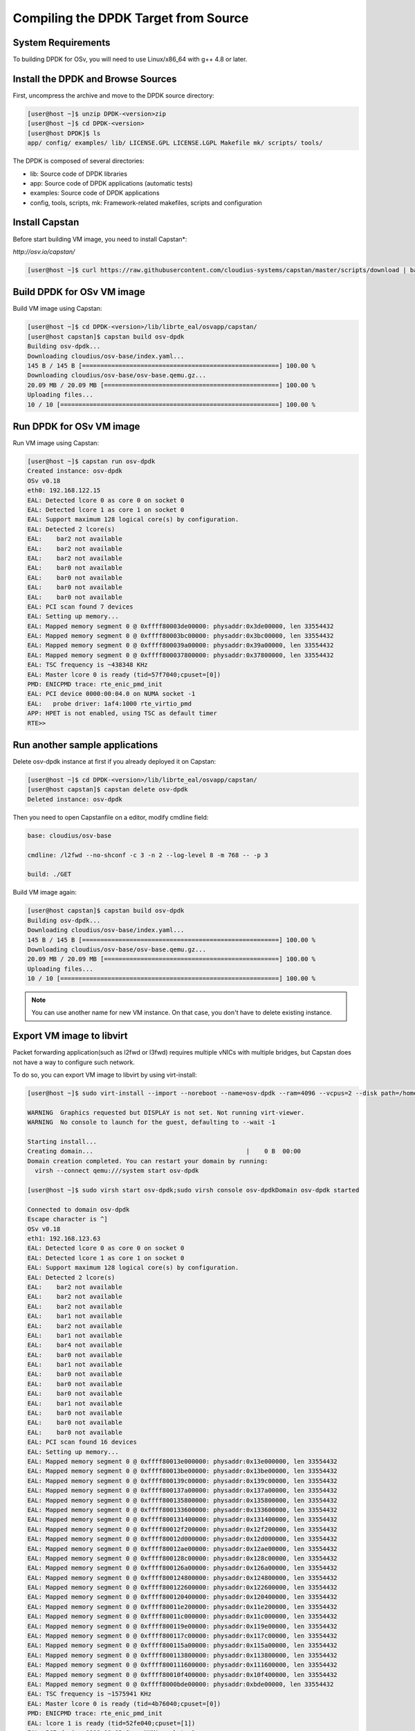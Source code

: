 ..  BSD LICENSE
    Copyright(c) 2010-2014 Intel Corporation. All rights reserved.
    All rights reserved.

    Redistribution and use in source and binary forms, with or without
    modification, are permitted provided that the following conditions
    are met:

    * Redistributions of source code must retain the above copyright
    notice, this list of conditions and the following disclaimer.
    * Redistributions in binary form must reproduce the above copyright
    notice, this list of conditions and the following disclaimer in
    the documentation and/or other materials provided with the
    distribution.
    * Neither the name of Intel Corporation nor the names of its
    contributors may be used to endorse or promote products derived
    from this software without specific prior written permission.

    THIS SOFTWARE IS PROVIDED BY THE COPYRIGHT HOLDERS AND CONTRIBUTORS
    "AS IS" AND ANY EXPRESS OR IMPLIED WARRANTIES, INCLUDING, BUT NOT
    LIMITED TO, THE IMPLIED WARRANTIES OF MERCHANTABILITY AND FITNESS FOR
    A PARTICULAR PURPOSE ARE DISCLAIMED. IN NO EVENT SHALL THE COPYRIGHT
    OWNER OR CONTRIBUTORS BE LIABLE FOR ANY DIRECT, INDIRECT, INCIDENTAL,
    SPECIAL, EXEMPLARY, OR CONSEQUENTIAL DAMAGES (INCLUDING, BUT NOT
    LIMITED TO, PROCUREMENT OF SUBSTITUTE GOODS OR SERVICES; LOSS OF USE,
    DATA, OR PROFITS; OR BUSINESS INTERRUPTION) HOWEVER CAUSED AND ON ANY
    THEORY OF LIABILITY, WHETHER IN CONTRACT, STRICT LIABILITY, OR TORT
    (INCLUDING NEGLIGENCE OR OTHERWISE) ARISING IN ANY WAY OUT OF THE USE
    OF THIS SOFTWARE, EVEN IF ADVISED OF THE POSSIBILITY OF SUCH DAMAGE.

.. _building_from_source:

Compiling the DPDK Target from Source
=====================================

System Requirements
-------------------

To building DPDK for OSv, you will need to use Linux/x86_64 with g++ 4.8 or later.

Install the DPDK and Browse Sources
-----------------------------------

First, uncompress the archive and move to the DPDK source directory:

.. code-block:: console

    [user@host ~]$ unzip DPDK-<version>zip
    [user@host ~]$ cd DPDK-<version>
    [user@host DPDK]$ ls
    app/ config/ examples/ lib/ LICENSE.GPL LICENSE.LGPL Makefile mk/ scripts/ tools/

The DPDK is composed of several directories:

*   lib: Source code of DPDK libraries

*   app: Source code of DPDK applications (automatic tests)

*   examples: Source code of DPDK applications

*   config, tools, scripts, mk: Framework-related makefiles, scripts and configuration

Install Capstan
--------------------------------------------

Before start building VM image, you need to install Capstan*:

`http://osv.io/capstan/`

.. code-block:: console

    [user@host ~]$ curl https://raw.githubusercontent.com/cloudius-systems/capstan/master/scripts/download | bash

Build DPDK for OSv VM image
--------------------------------------------

Build VM image using Capstan:

.. code-block:: console

    [user@host ~]$ cd DPDK-<version>/lib/librte_eal/osvapp/capstan/
    [user@host capstan]$ capstan build osv-dpdk
    Building osv-dpdk...
    Downloading cloudius/osv-base/index.yaml...
    145 B / 145 B [======================================================] 100.00 %
    Downloading cloudius/osv-base/osv-base.qemu.gz...
    20.09 MB / 20.09 MB [================================================] 100.00 %
    Uploading files...
    10 / 10 [============================================================] 100.00 %

Run DPDK for OSv VM image
--------------------------------------------

Run VM image using Capstan:

.. code-block:: console

    [user@host ~]$ capstan run osv-dpdk
    Created instance: osv-dpdk
    OSv v0.18
    eth0: 192.168.122.15
    EAL: Detected lcore 0 as core 0 on socket 0
    EAL: Detected lcore 1 as core 1 on socket 0
    EAL: Support maximum 128 logical core(s) by configuration.
    EAL: Detected 2 lcore(s)
    EAL:    bar2 not available
    EAL:    bar2 not available
    EAL:    bar2 not available
    EAL:    bar0 not available
    EAL:    bar0 not available
    EAL:    bar0 not available
    EAL:    bar0 not available
    EAL: PCI scan found 7 devices
    EAL: Setting up memory...
    EAL: Mapped memory segment 0 @ 0xffff80003de00000: physaddr:0x3de00000, len 33554432
    EAL: Mapped memory segment 0 @ 0xffff80003bc00000: physaddr:0x3bc00000, len 33554432
    EAL: Mapped memory segment 0 @ 0xffff800039a00000: physaddr:0x39a00000, len 33554432
    EAL: Mapped memory segment 0 @ 0xffff800037800000: physaddr:0x37800000, len 33554432
    EAL: TSC frequency is ~438348 KHz
    EAL: Master lcore 0 is ready (tid=57f7040;cpuset=[0])
    PMD: ENICPMD trace: rte_enic_pmd_init
    EAL: PCI device 0000:00:04.0 on NUMA socket -1
    EAL:   probe driver: 1af4:1000 rte_virtio_pmd
    APP: HPET is not enabled, using TSC as default timer
    RTE>>

Run another sample applications
--------------------------------------------

Delete osv-dpdk instance at first if you already deployed it on Capstan:

.. code-block:: console

    [user@host ~]$ cd DPDK-<version>/lib/librte_eal/osvapp/capstan/
    [user@host capstan]$ capstan delete osv-dpdk
    Deleted instance: osv-dpdk

Then you need to open Capstanfile on a editor, modify cmdline field:

.. code-block:: console

    base: cloudius/osv-base

    cmdline: /l2fwd --no-shconf -c 3 -n 2 --log-level 8 -m 768 -- -p 3

    build: ./GET

Build VM image again:

.. code-block:: console

    [user@host capstan]$ capstan build osv-dpdk
    Building osv-dpdk...
    Downloading cloudius/osv-base/index.yaml...
    145 B / 145 B [======================================================] 100.00 %
    Downloading cloudius/osv-base/osv-base.qemu.gz...
    20.09 MB / 20.09 MB [================================================] 100.00 %
    Uploading files...
    10 / 10 [============================================================] 100.00 %

.. note::

	You can use another name for new VM instance.
	On that case, you don't have to delete existing instance.

Export VM image to libvirt
--------------------------------------------

Packet forwarding application(such as l2fwd or l3fwd) requires multiple vNICs with multiple bridges, but Capstan does not have a way to configure such network.

To do so, you can export VM image to libvirt by using virt-install:

.. code-block:: console

    [user@host ~]$ sudo virt-install --import --noreboot --name=osv-dpdk --ram=4096 --vcpus=2 --disk path=/home/user/.capstan/repository/osv-dpdk/osv-dpdk.qemu,bus=virtio --os-variant=none --accelerate --network=network:default,model=virtio --network=network:net2,model=virtio --serial pty --cpu host --rng=/dev/random

    WARNING  Graphics requested but DISPLAY is not set. Not running virt-viewer.
    WARNING  No console to launch for the guest, defaulting to --wait -1

    Starting install...
    Creating domain...                                          |    0 B  00:00
    Domain creation completed. You can restart your domain by running:
      virsh --connect qemu:///system start osv-dpdk

    [user@host ~]$ sudo virsh start osv-dpdk;sudo virsh console osv-dpdkDomain osv-dpdk started

    Connected to domain osv-dpdk
    Escape character is ^]
    OSv v0.18
    eth1: 192.168.123.63
    EAL: Detected lcore 0 as core 0 on socket 0
    EAL: Detected lcore 1 as core 1 on socket 0
    EAL: Support maximum 128 logical core(s) by configuration.
    EAL: Detected 2 lcore(s)
    EAL:    bar2 not available
    EAL:    bar2 not available
    EAL:    bar2 not available
    EAL:    bar1 not available
    EAL:    bar2 not available
    EAL:    bar1 not available
    EAL:    bar4 not available
    EAL:    bar0 not available
    EAL:    bar1 not available
    EAL:    bar0 not available
    EAL:    bar0 not available
    EAL:    bar0 not available
    EAL:    bar1 not available
    EAL:    bar0 not available
    EAL:    bar0 not available
    EAL:    bar0 not available
    EAL: PCI scan found 16 devices
    EAL: Setting up memory...
    EAL: Mapped memory segment 0 @ 0xffff80013e000000: physaddr:0x13e000000, len 33554432
    EAL: Mapped memory segment 0 @ 0xffff80013be00000: physaddr:0x13be00000, len 33554432
    EAL: Mapped memory segment 0 @ 0xffff800139c00000: physaddr:0x139c00000, len 33554432
    EAL: Mapped memory segment 0 @ 0xffff800137a00000: physaddr:0x137a00000, len 33554432
    EAL: Mapped memory segment 0 @ 0xffff800135800000: physaddr:0x135800000, len 33554432
    EAL: Mapped memory segment 0 @ 0xffff800133600000: physaddr:0x133600000, len 33554432
    EAL: Mapped memory segment 0 @ 0xffff800131400000: physaddr:0x131400000, len 33554432
    EAL: Mapped memory segment 0 @ 0xffff80012f200000: physaddr:0x12f200000, len 33554432
    EAL: Mapped memory segment 0 @ 0xffff80012d000000: physaddr:0x12d000000, len 33554432
    EAL: Mapped memory segment 0 @ 0xffff80012ae00000: physaddr:0x12ae00000, len 33554432
    EAL: Mapped memory segment 0 @ 0xffff800128c00000: physaddr:0x128c00000, len 33554432
    EAL: Mapped memory segment 0 @ 0xffff800126a00000: physaddr:0x126a00000, len 33554432
    EAL: Mapped memory segment 0 @ 0xffff800124800000: physaddr:0x124800000, len 33554432
    EAL: Mapped memory segment 0 @ 0xffff800122600000: physaddr:0x122600000, len 33554432
    EAL: Mapped memory segment 0 @ 0xffff800120400000: physaddr:0x120400000, len 33554432
    EAL: Mapped memory segment 0 @ 0xffff80011e200000: physaddr:0x11e200000, len 33554432
    EAL: Mapped memory segment 0 @ 0xffff80011c000000: physaddr:0x11c000000, len 33554432
    EAL: Mapped memory segment 0 @ 0xffff800119e00000: physaddr:0x119e00000, len 33554432
    EAL: Mapped memory segment 0 @ 0xffff800117c00000: physaddr:0x117c00000, len 33554432
    EAL: Mapped memory segment 0 @ 0xffff800115a00000: physaddr:0x115a00000, len 33554432
    EAL: Mapped memory segment 0 @ 0xffff800113800000: physaddr:0x113800000, len 33554432
    EAL: Mapped memory segment 0 @ 0xffff800111600000: physaddr:0x111600000, len 33554432
    EAL: Mapped memory segment 0 @ 0xffff80010f400000: physaddr:0x10f400000, len 33554432
    EAL: Mapped memory segment 0 @ 0xffff8000bde00000: physaddr:0xbde00000, len 33554432
    EAL: TSC frequency is ~1575941 KHz
    EAL: Master lcore 0 is ready (tid=4b76040;cpuset=[0])
    PMD: ENICPMD trace: rte_enic_pmd_init
    EAL: lcore 1 is ready (tid=52fe040;cpuset=[1])
    EAL: PCI device 0000:00:03.0 on NUMA socket -1
    EAL:   probe driver: 1af4:1000 rte_virtio_pmd
    EAL: PCI device 0000:00:04.0 on NUMA socket -1
    EAL:   probe driver: 1af4:1000 rte_virtio_pmd
    Lcore 0: RX port 0
    Lcore 1: RX port 1
    Initializing port 0... done:
    Port 0, MAC address: 52:54:00:05:59:A9

    Initializing port 1... done:
    Port 1, MAC address: 52:54:00:38:65:DA


    Checking link statusdone
    Port 0 Link Up - speed 10000 Mbps - full-duplex
    Port 1 Link Up - speed 10000 Mbps - full-duplex
    L2FWD: entering main loop on lcore 1
    L2FWD: entering main loop on lcore 0
    L2FWD:  -- lcoreid=1 portid=1
    L2FWD:  -- lcoreid=0 portid=0

    Port statistics ====================================
    Statistics for port 0 ------------------------------
    Packets sent:                        0
    Packets received:                    0
    Packets dropped:                     0
    Statistics for port 1 ------------------------------
    Packets sent:                        0
    Packets received:                    0
    Packets dropped:                     0
    Aggregate statistics ===============================
    Total packets sent:                  0
    Total packets received:              0
    Total packets dropped:               0
    ====================================================

